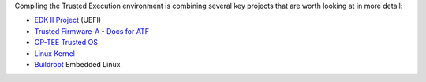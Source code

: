 Compiling the Trusted Execution environment is combining several
key projects that are worth looking at in more detail:

- `EDK II Project`_ (UEFI)
- `Trusted Firmware-A`_
  - `Docs for ATF`_
- `OP-TEE Trusted OS`_
- `Linux Kernel`_
- `Buildroot`_ Embedded Linux



.. _EDK II Project: https://github.com/tianocore/edk2
.. _Trusted Firmware-A: https://github.com/ARM-software/arm-trusted-firmware
.. _OP-TEE Trusted OS: https://github.com/OP-TEE/optee_os
.. _Docs for ATF: https://github.com/ARM-software/arm-trusted-firmware/tree/master/docs
.. _Linux Kernel: https://github.com/torvalds/linux
.. _Buildroot: https://github.com/buildroot/buildroot
